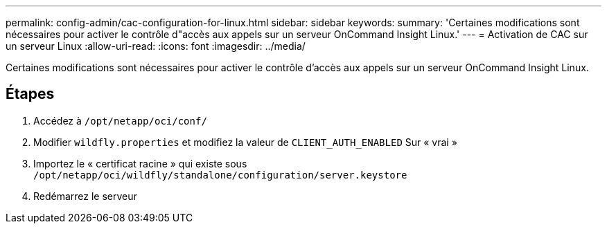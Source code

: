---
permalink: config-admin/cac-configuration-for-linux.html 
sidebar: sidebar 
keywords:  
summary: 'Certaines modifications sont nécessaires pour activer le contrôle d"accès aux appels sur un serveur OnCommand Insight Linux.' 
---
= Activation de CAC sur un serveur Linux
:allow-uri-read: 
:icons: font
:imagesdir: ../media/


[role="lead"]
Certaines modifications sont nécessaires pour activer le contrôle d'accès aux appels sur un serveur OnCommand Insight Linux.



== Étapes

. Accédez à `/opt/netapp/oci/conf/`
. Modifier `wildfly.properties` et modifiez la valeur de `CLIENT_AUTH_ENABLED` Sur « vrai »
. Importez le « certificat racine » qui existe sous `/opt/netapp/oci/wildfly/standalone/configuration/server.keystore`
. Redémarrez le serveur

